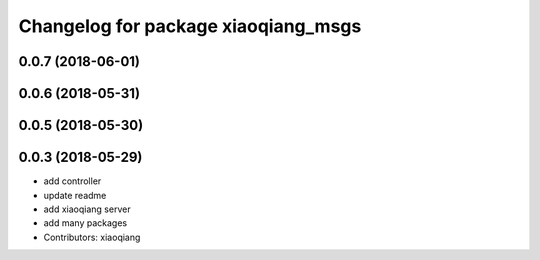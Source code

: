 ^^^^^^^^^^^^^^^^^^^^^^^^^^^^^^^^^^^^
Changelog for package xiaoqiang_msgs
^^^^^^^^^^^^^^^^^^^^^^^^^^^^^^^^^^^^

0.0.7 (2018-06-01)
------------------

0.0.6 (2018-05-31)
------------------

0.0.5 (2018-05-30)
------------------

0.0.3 (2018-05-29)
------------------
* add controller
* update readme
* add xiaoqiang server
* add many packages
* Contributors: xiaoqiang
